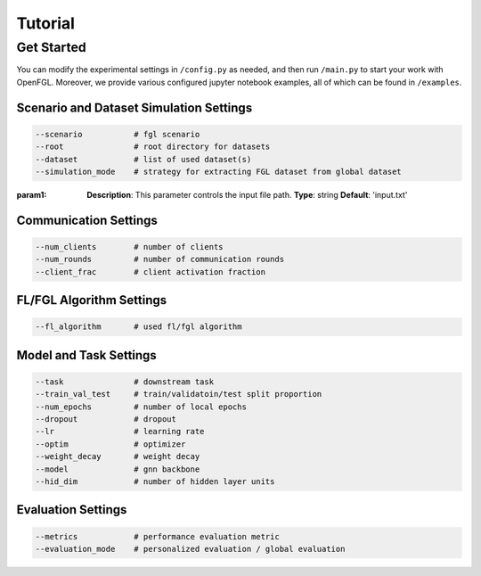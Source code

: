 Tutorial
========================

Get Started
-----------

You can modify the experimental settings in ``/config.py`` as needed,
and then run ``/main.py`` to start your work with OpenFGL. Moreover, we
provide various configured jupyter notebook examples, all of which can
be found in ``/examples``.

Scenario and Dataset Simulation Settings
~~~~~~~~~~~~~~~~~~~~~~~~~~~~~~~~~~~~~~~~

.. code:: python

   --scenario           # fgl scenario
   --root               # root directory for datasets
   --dataset            # list of used dataset(s)
   --simulation_mode    # strategy for extracting FGL dataset from global dataset

:param1:
    **Description**: This parameter controls the input file path.
    **Type**: string
    **Default**: 'input.txt'

Communication Settings
~~~~~~~~~~~~~~~~~~~~~~

.. code:: python

   --num_clients        # number of clients
   --num_rounds         # number of communication rounds
   --client_frac        # client activation fraction

FL/FGL Algorithm Settings
~~~~~~~~~~~~~~~~~~~~~~~~~

.. code:: python

   --fl_algorithm       # used fl/fgl algorithm

Model and Task Settings
~~~~~~~~~~~~~~~~~~~~~~~

.. code:: python

   --task               # downstream task
   --train_val_test     # train/validatoin/test split proportion
   --num_epochs         # number of local epochs
   --dropout            # dropout
   --lr                 # learning rate
   --optim              # optimizer
   --weight_decay       # weight decay
   --model              # gnn backbone
   --hid_dim            # number of hidden layer units

Evaluation Settings
~~~~~~~~~~~~~~~~~~~

.. code:: python

   --metrics            # performance evaluation metric
   --evaluation_mode    # personalized evaluation / global evaluation
